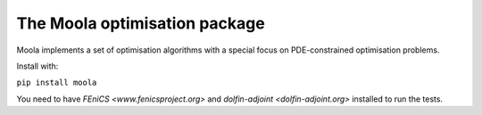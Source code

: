 The Moola optimisation package
==============================

Moola implements a set of optimisation algorithms with a special focus on PDE-constrained optimisation problems.

Install with:

``pip install moola``

You need to have `FEniCS <www.fenicsproject.org>` and `dolfin-adjoint <dolfin-adjoint.org>` installed to run the tests.
